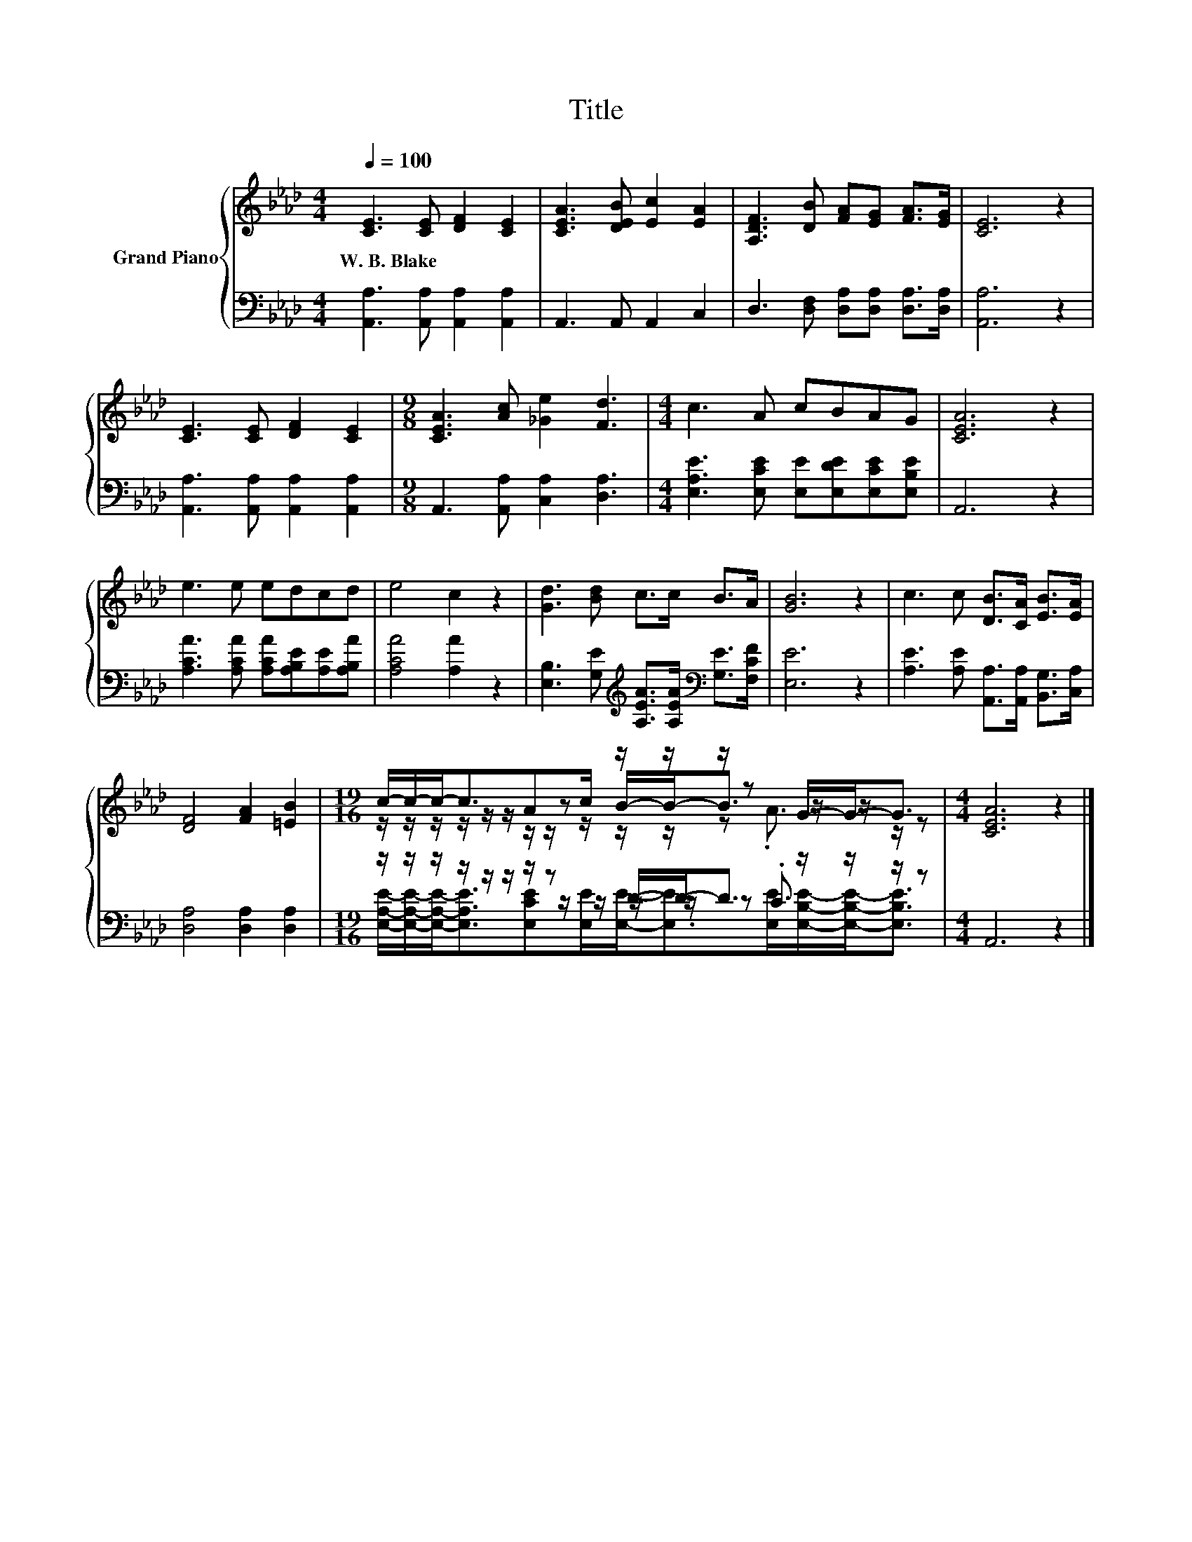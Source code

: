 X:1
T:Title
%%score { ( 1 3 4 ) | ( 2 5 6 ) }
L:1/8
Q:1/4=100
M:4/4
K:Ab
V:1 treble nm="Grand Piano"
V:3 treble 
V:4 treble 
V:2 bass 
V:5 bass 
V:6 bass 
V:1
 [CE]3 [CE] [DF]2 [CE]2 | [CEA]3 [DEB] [Ec]2 [EA]2 | [A,DF]3 [DB] [FA][EG] [FA]>[EG] | [CE]6 z2 | %4
w: W.~B.~Blake * * *||||
 [CE]3 [CE] [DF]2 [CE]2 |[M:9/8] [CEA]3 [Ac] [_Ge]2 [Fd]3 |[M:4/4] c3 A cBAG | [CEA]6 z2 | %8
w: ||||
 e3 e edcd | e4 c2 z2 | [Gd]3 [Bd] c>c B>A | [GB]6 z2 | c3 c [DB]>[CA] [EB]>[EA] | %13
w: |||||
 [DF]4 [FA]2 [=EB]2 |[M:19/16] c/-c/-c-<cAc/ z/ z/ z/ z G/-G-<G |[M:4/4] [CEA]6 z2 |] %16
w: |||
V:2
 [A,,A,]3 [A,,A,] [A,,A,]2 [A,,A,]2 | A,,3 A,, A,,2 C,2 | D,3 [D,F,] [D,A,][D,A,] [D,A,]>[D,A,] | %3
 [A,,A,]6 z2 | [A,,A,]3 [A,,A,] [A,,A,]2 [A,,A,]2 |[M:9/8] A,,3 [A,,A,] [C,A,]2 [D,A,]3 | %6
[M:4/4] [E,A,E]3 [E,CE] [E,E][E,DE][E,CE][E,B,E] | A,,6 z2 | %8
 [A,CA]3 [A,CA] [A,CA][A,B,E][A,E][A,B,A] | [A,CA]4 [A,A]2 z2 | %10
 [E,B,]3 [G,E][K:treble] [A,EA]>[A,EA][K:bass] [G,E]>[F,CF] | [E,E]6 z2 | %12
 [A,E]3 [A,E] [A,,A,]>[A,,A,] [B,,G,]>[C,A,] | [D,A,]4 [D,A,]2 [D,A,]2 | %14
[M:19/16] z/ z/ z/ z/ z/ z/ z/ z D/-D-<D z/ z/ z/ z |[M:4/4] A,,6 z2 |] %16
V:3
 x8 | x8 | x8 | x8 | x8 |[M:9/8] x9 |[M:4/4] x8 | x8 | x8 | x8 | x8 | x8 | x8 | x8 | %14
[M:19/16] z/ z/ z/ z/ z/ z/ z/ z B/-B-<B z/ z/ z/ z |[M:4/4] x8 |] %16
V:4
 x8 | x8 | x8 | x8 | x8 |[M:9/8] x9 |[M:4/4] x8 | x8 | x8 | x8 | x8 | x8 | x8 | x8 | %14
[M:19/16] z/ z/ z/ z/ z/ z/ z/ z/ z/ z/ z/ z .A3/2 z/ z |[M:4/4] x8 |] %16
V:5
 x8 | x8 | x8 | x8 | x8 |[M:9/8] x9 |[M:4/4] x8 | x8 | x8 | x8 | x4[K:treble] x2[K:bass] x2 | x8 | %12
 x8 | x8 |[M:19/16] z/ z/ z/ z/ z/ z/ z/ z/ z/ z/ z/ z .C3/2 z/ z |[M:4/4] x8 |] %16
V:6
 x8 | x8 | x8 | x8 | x8 |[M:9/8] x9 |[M:4/4] x8 | x8 | x8 | x8 | x4[K:treble] x2[K:bass] x2 | x8 | %12
 x8 | x8 | %14
[M:19/16] [E,A,E]/-[E,A,E]/-[E,A,E]-<[E,A,E][E,CE][E,E]/[E,E]-<[E,E][E,E]/[E,B,E]/-[E,B,E]-<[E,B,E] | %15
[M:4/4] x8 |] %16

